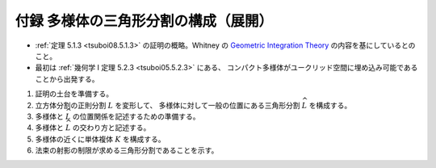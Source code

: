 ======================================================================
付録 多様体の三角形分割の構成（展開）
======================================================================

* :ref:`定理 5.1.3 <tsuboi08.5.1.3>` の証明の概略。Whitney の
  `Geometric Integration Theory <https://press.princeton.edu/titles/3151.html>`__
  の内容を基にしているとのこと。

* 最初は :ref:`幾何学 I 定理 5.2.3 <tsuboi05.5.2.3>` にある、
  コンパクト多様体がユークリッド空間に埋め込み可能であることから出発する。

.. contents:: ノート目次

1. 証明の土台を準備する。
2. 立方体分割の正則分割 :math:`L` を変形して、
   多様体に対して一般の位置にある三角形分割 :math:`\widehat{L}` を構成する。

3. 多様体と :math:`\widehat{L}` の位置関係を記述するための準備する。
4. 多様体と :math:`\widehat{L}` の交わり方と記述する。
5. 多様体の近くに単体複体 :math:`K` を構成する。
6. 法束の射影の制限が求める三角形分割であることを示す。

